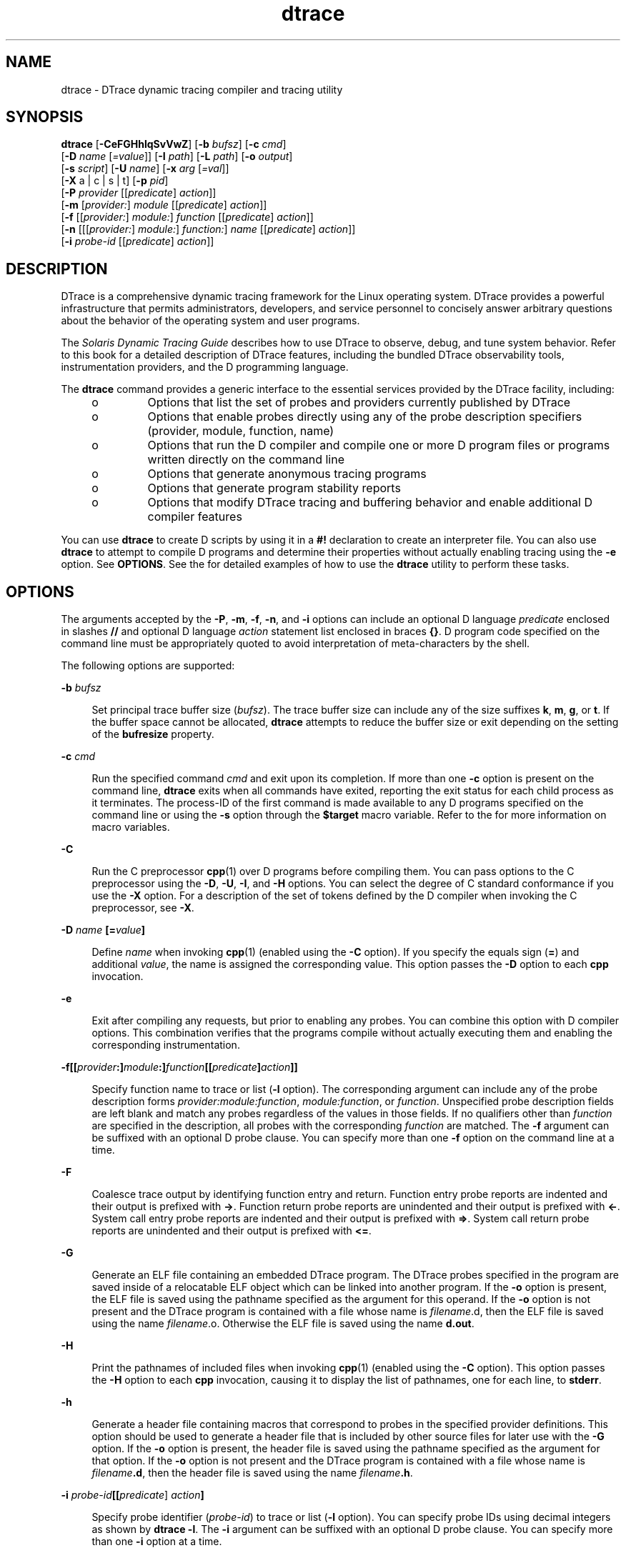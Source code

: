 '\" te
.\" Copyright (c) 2009, 2011, Oracle, Inc. All Rights Reserved.
.\" The contents of this file are subject to the terms of the Common Development and Distribution License (the "License").  You may not use this file except in compliance with the License.
.\" You can obtain a copy of the license at usr/src/OPENSOLARIS.LICENSE or http://www.opensolaris.org/os/licensing.  See the License for the specific language governing permissions and limitations under the License.
.\" When distributing Covered Code, include this CDDL HEADER in each file and include the License file at usr/src/OPENSOLARIS.LICENSE.  If applicable, add the following below this CDDL HEADER, with the fields enclosed by brackets "[]" replaced with your own identifying information: Portions Copyright [yyyy] [name of copyright owner]
.TH dtrace 1M "03 Oct 2011" "Oracle Enterprise Linux" "Linux Programmer's Manual"
.SH NAME
dtrace \- DTrace dynamic tracing compiler and tracing utility
.SH SYNOPSIS
.LP
.nf
\fBdtrace\fR [\fB-CeFGHhlqSvVwZ\fR] [\fB-b\fR \fIbufsz\fR] [\fB-c\fR \fIcmd\fR] 
     [\fB-D\fR \fIname\fR [\fI=value\fR]] [\fB-I\fR \fIpath\fR] [\fB-L\fR \fIpath\fR] [\fB-o\fR \fIoutput\fR] 
     [\fB-s\fR \fIscript\fR] [\fB-U\fR \fIname\fR] [\fB-x\fR \fIarg\fR [\fI=val\fR]] 
     [\fB-X\fR a | c | s | t] [\fB-p\fR \fIpid\fR] 
     [\fB-P\fR \fIprovider\fR [[\fIpredicate\fR] \fIaction\fR]] 
     [\fB-m\fR [\fIprovider:\fR] \fImodule\fR [[\fIpredicate\fR] \fIaction\fR]] 
     [\fB-f\fR [[\fIprovider:\fR] \fImodule:\fR] \fIfunction\fR [[\fIpredicate\fR] \fIaction\fR]] 
     [\fB-n\fR [[[\fIprovider:\fR] \fImodule:\fR] \fIfunction:\fR] \fIname\fR [[\fIpredicate\fR] \fIaction\fR]] 
     [\fB-i\fR \fIprobe-id\fR [[\fIpredicate\fR] \fIaction\fR]]
.fi

.SH DESCRIPTION
.sp
.LP
DTrace is a comprehensive dynamic tracing framework for the Linux operating system. DTrace provides a powerful infrastructure that permits administrators, developers, and service personnel to concisely answer arbitrary questions about the behavior of the operating system and user programs. 
.sp
.LP
The \fISolaris Dynamic Tracing Guide\fR describes how to use DTrace to observe, debug, and tune system behavior. Refer to this book for a detailed description of DTrace features, including the bundled DTrace observability tools, instrumentation providers, and the D programming language.
.sp
.LP
The \fBdtrace\fR command provides a generic interface to the essential services provided by the DTrace facility, including:
.RS +4
.TP
.ie t \(bu
.el o
Options that list the set of probes and providers currently published by DTrace
.RE
.RS +4
.TP
.ie t \(bu
.el o
Options that enable probes directly using any of the probe description specifiers (provider, module, function, name)
.RE
.RS +4
.TP
.ie t \(bu
.el o
Options that run the D compiler and compile one or more D program files or programs written directly on the command line
.RE
.RS +4
.TP
.ie t \(bu
.el o
Options that generate anonymous tracing programs
.RE
.RS +4
.TP
.ie t \(bu
.el o
Options that generate program stability reports
.RE
.RS +4
.TP
.ie t \(bu
.el o
Options that modify DTrace tracing and buffering behavior and enable additional D compiler features
.RE
.sp
.LP
You can use \fBdtrace\fR to create D scripts by using it in a \fB#!\fR declaration to create an interpreter file. You can also use \fBdtrace\fR to attempt to compile D programs and determine their properties without actually enabling tracing using the \fB-e\fR option. See \fBOPTIONS\fR. See the \fI\fR for detailed examples of how to use the \fBdtrace\fR utility to perform these tasks.
.SH OPTIONS
.sp
.LP
The arguments accepted by the \fB-P\fR, \fB-m\fR, \fB-f\fR, \fB-n\fR, and \fB-i\fR options can include an optional D language \fIpredicate\fR enclosed in slashes \fB//\fR and optional D language \fIaction\fR statement list enclosed in braces \fB{}\fR. D program code specified on the command line must be appropriately quoted to avoid interpretation of meta-characters by the shell. 
.sp
.LP
The following options are supported:
.sp
.ne 2
.mk
.na
\fB\fB-b\fR \fIbufsz\fR\fR
.ad
.sp .6
.RS 4n
Set principal trace buffer size (\fIbufsz\fR). The trace buffer size can include any of the size suffixes \fBk\fR, \fBm\fR, \fBg\fR, or \fBt\fR. If the buffer space cannot be allocated, \fBdtrace\fR attempts to reduce the buffer size or exit depending on the setting of the \fBbufresize\fR property.
.RE

.sp
.ne 2
.mk
.na
\fB\fB-c\fR \fIcmd\fR\fR
.ad
.sp .6
.RS 4n
Run the specified command \fIcmd\fR and exit upon its completion. If more than one \fB-c\fR option is present on the command line, \fBdtrace\fR exits when all commands have exited, reporting the exit status for each child process as it terminates. The process-ID of the first command is made available to any D programs specified on the command line or using the \fB-s\fR option through the \fB$target\fR macro variable. Refer to the \fI\fR for more information on macro variables.
.RE

.sp
.ne 2
.mk
.na
\fB\fB-C\fR\fR
.ad
.sp .6
.RS 4n
Run the C preprocessor \fBcpp\fR(1) over D programs before compiling them. You can pass options to the C preprocessor using the \fB-D\fR, \fB-U\fR, \fB-I\fR, and \fB-H\fR options. You can select the degree of C standard conformance if you use the \fB-X\fR option. For a description of the set of tokens defined by the D compiler when invoking the C preprocessor, see \fB-X\fR.
.RE

.sp
.ne 2
.mk
.na
\fB\fB-D\fR \fIname\fR \fB[=\fR\fIvalue\fR\fB]\fR\fR
.ad
.sp .6
.RS 4n
Define \fIname\fR when invoking \fBcpp\fR(1) (enabled using the \fB-C\fR option). If you specify the equals sign (\fB=\fR) and additional \fIvalue\fR, the name is assigned the corresponding value. This option passes the \fB-D\fR option to each \fBcpp\fR invocation.
.RE

.sp
.ne 2
.mk
.na
\fB\fB-e\fR\fR
.ad
.sp .6
.RS 4n
Exit after compiling any requests, but prior to enabling any probes. You can combine this option with D compiler options. This combination verifies that the programs compile without actually executing them and enabling the corresponding instrumentation.
.RE

.sp
.ne 2
.mk
.na
\fB\fB-f\fR\fB[[\fR\fIprovider\fR\fB:]\fR\fImodule\fR\fB:]\fR\fIfunction\fR\fB[[\fR\fIpredicate\fR\fB]\fR\fIaction\fR\fB]]\fR\fR
.ad
.sp .6
.RS 4n
Specify function name to trace or list (\fB-l\fR option). The corresponding argument can include any of the probe description forms \fIprovider:module:function\fR, \fImodule:function\fR, or \fIfunction\fR. Unspecified probe description fields are left blank and match any probes regardless of the values in those fields. If no qualifiers other than \fIfunction\fR are specified in the description, all probes with the corresponding \fIfunction\fR are matched. The \fB-f\fR argument can be suffixed with an optional D probe clause. You can specify more than one \fB-f\fR option on the command line at a time.
.RE

.sp
.ne 2
.mk
.na
\fB\fB-F\fR\fR
.ad
.sp .6
.RS 4n
Coalesce trace output by identifying function entry and return. Function entry probe reports are indented and their output is prefixed with \fB->\fR. Function return probe reports are unindented and their output is prefixed with \fB<-\fR\&. System call entry probe reports are indented and their output is prefixed with \fB=>\fR. System call return probe reports are unindented and their output is prefixed with \fB<=\fR\&.
.RE

.sp
.ne 2
.mk
.na
\fB\fB-G\fR\fR
.ad
.sp .6
.RS 4n
Generate an ELF file containing an embedded DTrace program. The DTrace probes specified in the program are saved inside of a relocatable ELF object which can be linked into another program. If the \fB-o\fR option is present, the ELF file is saved using the pathname specified as the argument for this operand. If the \fB-o\fR option is not present and the DTrace program is contained with a file whose name is \fB\fIfilename\fR.d\fR, then the ELF file is saved using the name \fB\fIfilename\fR.o\fR. Otherwise the ELF file is saved using the name \fBd.out\fR.
.RE

.sp
.ne 2
.mk
.na
\fB\fB-H\fR\fR
.ad
.sp .6
.RS 4n
Print the pathnames of included files when invoking \fBcpp\fR(1) (enabled using the \fB-C\fR option). This option passes the \fB-H\fR option to each \fBcpp\fR invocation, causing it to display the list of pathnames, one for each line, to \fBstderr\fR.
.RE

.sp
.ne 2
.mk
.na
\fB\fB-h\fR\fR
.ad
.sp .6
.RS 4n
Generate a header file containing macros that correspond to probes in the specified provider definitions. This option should be used to generate a header file that is included by other source files for later use with the \fB-G\fR option. If the \fB-o\fR option is present, the header file is saved using the pathname specified as the argument for that option. If the \fB-o\fR option is not present and the DTrace program is contained with a file whose name is \fIfilename\fR\fB\&.d\fR, then the header file is saved using the name \fIfilename\fR\fB\&.h\fR.
.RE

.sp
.ne 2
.mk
.na
\fB\fB-i\fR \fIprobe-id\fR\fB[[\fR\fIpredicate\fR] \fIaction\fR\fB]\fR\fR
.ad
.sp .6
.RS 4n
Specify probe identifier (\fIprobe-id\fR) to trace or list (\fB-l\fR option). You can specify probe IDs using decimal integers as shown by \fBdtrace\fR \fB-l\fR. The \fB-i\fR argument can be suffixed with an optional D probe clause. You can specify more than one \fB-i\fR option at a time.
.RE

.sp
.ne 2
.mk
.na
\fB\fB-I\fR \fIpath\fR\fR
.ad
.sp .6
.RS 4n
Add the specified directory \fIpath\fR to the search path for \fB#include\fR files when invoking \fBcpp\fR(1) (enabled using the \fB-C\fR option). This option passes the \fB-I\fR option to each \fBcpp\fR invocation. The specified \fIpath\fR is inserted into the search path ahead of the default directory list.
.RE

.sp
.ne 2
.mk
.na
\fB\fB-L\fR \fIpath\fR\fR
.ad
.sp .6
.RS 4n
Add the specified directory \fIpath\fR to the search path for DTrace libraries. DTrace libraries are used to contain common definitions that can be used when writing D programs. The specified \fIpath\fR is added after the default library search path.
.RE

.sp
.ne 2
.mk
.na
\fB\fB-l\fR\fR
.ad
.sp .6
.RS 4n
List probes instead of enabling them. If the \fB-l\fR option is specified, \fBdtrace\fR produces a report of the probes matching the descriptions given using the \fB-P\fR, \fB-m\fR, \fB-f\fR, \fB-n\fR, \fB-i\fR, and \fB-s\fR options. If none of these options are specified, this option lists all probes.
.RE

.sp
.ne 2
.mk
.na
\fB\fB-m\fR [[\fIprovider:\fR] \fImodule:\fR [[\fIpredicate\fR] \fIaction\fR]]\fR
.ad
.sp .6
.RS 4n
Specify module name to trace or list (\fB-l\fR option). The corresponding argument can include any of the probe description forms \fIprovider:module\fR or \fImodule\fR. Unspecified probe description fields are left blank and match any probes regardless of the values in those fields. If no qualifiers other than \fImodule\fR are specified in the description, all probes with a corresponding \fImodule\fR are matched. The \fB-m\fR argument can be suffixed with an optional D probe clause. More than one \fB-m\fR option can be specified on the command line at a time.
.RE

.sp
.ne 2
.mk
.na
\fB\fB-n\fR [[[\fIprovider:\fR] \fImodule:\fR] \fIfunction:\fR] \fIname\fR [[\fIpredicate\fR] \fIaction\fR]\fR
.ad
.sp .6
.RS 4n
Specify probe name to trace or list (\fB-l\fR option). The corresponding argument can include any of the probe description forms \fIprovider:module:function:name\fR, \fImodule:function:name\fR, \fIfunction:name\fR, or \fIname\fR. Unspecified probe description fields are left blank and match any probes regardless of the values in those fields. If no qualifiers other than \fIname\fR are specified in the description, all probes with a corresponding \fIname\fR are matched. The \fB-n\fR argument can be suffixed with an optional D probe clause. More than one \fB-n\fR option can be specified on the command line at a time.
.RE

.sp
.ne 2
.mk
.na
\fB\fB-o\fR \fIoutput\fR\fR
.ad
.sp .6
.RS 4n
Specify the \fIoutput\fR file for the \fB-G\fR,  \fB-h\fR, and \fB-l\fR options, or for the traced data itself. If the \fB-G\fR option is present and the \fB-s\fR option's argument is of the form \fB\fIfilename\fR.d\fR and \fB-o\fR is not present, the default output file is \fB\fIfilename\fR.o\fR. Otherwise the default output file is \fBd.out\fR.
.RE

.sp
.ne 2
.mk
.na
\fB\fB-p\fR \fIpid\fR\fR
.ad
.sp .6
.RS 4n
Grab the specified process-ID \fIpid\fR, cache its symbol tables, and exit upon its completion. If more than one \fB-p\fR option is present on the command line, \fBdtrace\fR exits when all commands have exited, reporting the exit status for each process as it terminates. The first process-ID is made available to any D programs specified on the command line or using the \fB-s\fR option through the \fB$target\fR macro variable. Refer to the \fI\fR for more information on macro variables.
.RE

.sp
.ne 2
.mk
.na
\fB\fB-P\fR \fIprovider\fR \fB[[\fR\fIpredicate\fR\fB]\fR \fIaction\fR]\fR
.ad
.sp .6
.RS 4n
Specify provider name to trace or list (\fB-l\fR option). The remaining probe description fields module, function, and name are left blank and match any probes regardless of the values in those fields. The \fB-P\fR argument can be suffixed with an optional D probe clause. You can specify more than one \fB-P\fR option on the command line at a time.
.RE

.sp
.ne 2
.mk
.na
\fB\fB-q\fR\fR
.ad
.sp .6
.RS 4n
Set quiet mode. \fBdtrace\fR suppresses messages such as the number of probes matched by the specified options and D programs and does not print column headers, the CPU ID, the probe ID, or insert newlines into the output. Only data traced and formatted by D program statements such as \fBtrace()\fR and \fBprintf()\fR is displayed to \fBstdout\fR.
.RE

.sp
.ne 2
.mk
.na
\fB\fB-s\fR\fR
.ad
.sp .6
.RS 4n
Compile the specified D program source file. If the \fB-e\fR option is present, the program is compiled but instrumentation is not enabled. If the \fB-l\fR option is present, the program is compiled and the set of probes matched by it is listed, but instrumentation is not enabled. If none of \fB-e\fR, \fB-l\fR, or \fB-G\fR are present, the instrumentation specified by the D program is enabled and tracing begins.
.RE

.sp
.ne 2
.mk
.na
\fB\fB-S\fR\fR
.ad
.sp .6
.RS 4n
Show D compiler intermediate code. The D compiler produces a report of the intermediate code generated for each D program to \fBstderr\fR.
.RE

.sp
.ne 2
.mk
.na
\fB\fB-U\fR \fIname\fR\fR
.ad
.sp .6
.RS 4n
Undefine the specified \fIname\fR when invoking \fBcpp\fR(1) (enabled using the \fB-C\fR option). This option passes the \fB-U\fR option to each \fBcpp\fR invocation.
.RE

.sp
.ne 2
.mk
.na
\fB\fB-v\fR\fR
.ad
.sp .6
.RS 4n
Set verbose mode. If the \fB-v\fR option is specified, \fBdtrace\fR produces a program stability report showing the minimum interface stability and dependency level for the specified D programs. DTrace stability levels are explained in further detail in the \fI\fR.
.RE

.sp
.ne 2
.mk
.na
\fB\fB-V\fR\fR
.ad
.sp .6
.RS 4n
Report the highest D programming interface version supported by \fBdtrace\fR. The version information is printed to \fBstdout\fR and the \fBdtrace\fR command exits. Refer to the \fI\fR for more information about DTrace versioning features.
.RE

.sp
.ne 2
.mk
.na
\fB\fB-w\fR\fR
.ad
.sp .6
.RS 4n
Permit destructive actions in D programs specified using the \fB-s\fR, \fB-P\fR, \fB-m\fR, \fB-f\fR, \fB-n\fR, or \fB-i\fR options. If the \fB-w\fR option is not specified, \fBdtrace\fR does not permit the compilation or enabling of a D program that contains destructive actions.
.RE

.sp
.ne 2
.mk
.na
\fB\fB-x\fR \fIarg\fR [\fI=val\fR]\fR
.ad
.sp .6
.RS 4n
Enable or modify a DTrace runtime option or D compiler option. The list of options is found in the \fI\fR. Boolean options are enabled by specifying their name. Options with values are set by separating the option name and value with an equals sign (\fB=\fR).
.RE

.sp
.ne 2
.mk
.na
\fB\fB-Z\fR\fR
.ad
.sp .6
.RS 4n
Permit probe descriptions that match zero probes. If the \fB-Z\fR option is not specified, \fBdtrace\fR reports an error and exits if any probe descriptions specified in D program files (\fB-s\fR option) or on the command line (\fB-P\fR, \fB-m\fR, \fB-f\fR, \fB-n\fR, or \fB-i\fR options) contain descriptions that do not match any known probes.
.RE

.SH OPERANDS
.sp
.LP
You can specify zero or more additional arguments on the \fBdtrace\fR command line to define a set of macro variables (\fB$1\fR, \fB$2\fR, and so forth). The additional arguments can be used in D programs specified using the \fB-s\fR option or on the command line. The use of macro variables is described further in the \fI\fR.
.SH EXIT STATUS
.sp
.LP
The following exit values are returned:
.sp
.ne 2
.mk
.na
\fB0\fR
.ad
.RS 5n
.rt  
Successful completion. 
.sp
For D program requests, an exit status of \fB0\fR indicates that programs were successfully compiled, probes were successfully enabled, or anonymous state was successfully retrieved. \fBdtrace\fR returns \fB0\fR even if the specified tracing requests encountered errors or drops.
.RE

.sp
.ne 2
.mk
.na
\fB\fB1\fR\fR
.ad
.RS 5n
.rt  
An error occurred.
.sp
For D program requests, an exit status of \fB1\fR indicates that program compilation failed or that the specified request could not be satisfied.
.RE

.sp
.ne 2
.mk
.na
\fB\fB2\fR\fR
.ad
.RS 5n
.rt  
Invalid command line options or arguments were specified.
.RE

.SH SEE ALSO
.sp
.LP
\fBcpp\fR(1), \fBisainfo\fR(1), \fBssh\fR(1)
.sp
.LP
\fISolaris Dynamic Tracing Guide\fR
.SH USAGE
.sp
.LP
When using the \fB-p\fR flag, \fBdtrace\fR stops the target processes while it is inspecting them and reporting results. A process can do nothing while it is stopped. This means that, if , for example, the X server is inspected by \fBdtrace\fR running in a window under the X server's control, the whole window system can become deadlocked, because the \fBdtrace\fR tool would be attempting to display its results to a window that cannot be refreshed. In such a case, logging in from another system using \fBssh\fR(1) and killing the offending \fBdtrace\fR tool clears the deadlock.
